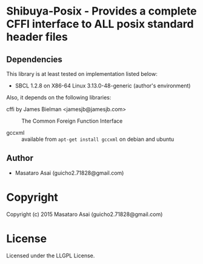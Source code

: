 
* Shibuya-Posix  - Provides a complete CFFI interface to ALL posix standard header files

** Dependencies

This library is at least tested on implementation listed below:

+ SBCL 1.2.8 on X86-64 Linux  3.13.0-48-generic (author's environment)

Also, it depends on the following libraries:

+ cffi by James Bielman  <jamesjb@jamesjb.com> ::
    The Common Foreign Function Interface

+ gccxml :: available from =apt-get install gccxml= on debian and ubuntu

** Author

+ Masataro Asai (guicho2.71828@gmail.com)

* Copyright

Copyright (c) 2015 Masataro Asai (guicho2.71828@gmail.com)


* License

Licensed under the LLGPL License.



